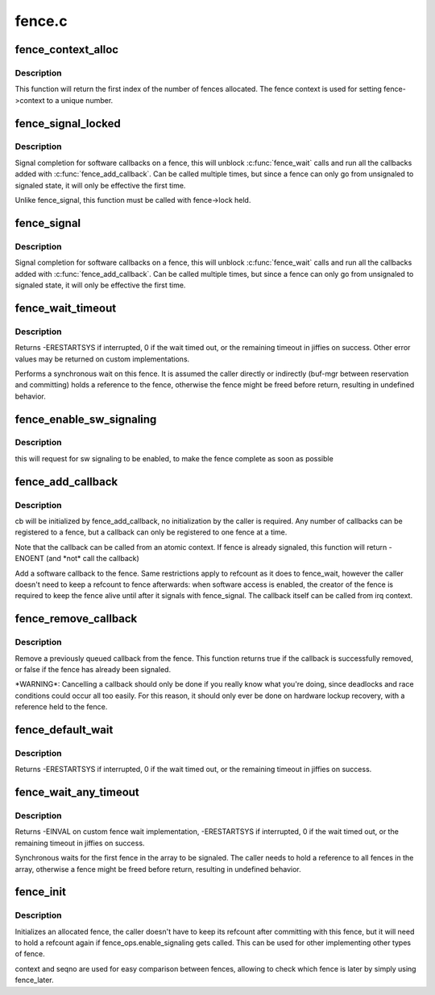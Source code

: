 .. -*- coding: utf-8; mode: rst -*-

=======
fence.c
=======

.. _`fence_context_alloc`:

fence_context_alloc
===================

.. c:function:: unsigned fence_context_alloc (unsigned num)

    allocate an array of fence contexts

    :param unsigned num:
        [in]        amount of contexts to allocate


.. _`fence_context_alloc.description`:

Description
-----------

This function will return the first index of the number of fences allocated.
The fence context is used for setting fence->context to a unique number.


.. _`fence_signal_locked`:

fence_signal_locked
===================

.. c:function:: int fence_signal_locked (struct fence *fence)

    signal completion of a fence

    :param struct fence \*fence:
        the fence to signal


.. _`fence_signal_locked.description`:

Description
-----------

Signal completion for software callbacks on a fence, this will unblock
:c:func:`fence_wait` calls and run all the callbacks added with
:c:func:`fence_add_callback`. Can be called multiple times, but since a fence
can only go from unsignaled to signaled state, it will only be effective
the first time.

Unlike fence_signal, this function must be called with fence->lock held.


.. _`fence_signal`:

fence_signal
============

.. c:function:: int fence_signal (struct fence *fence)

    signal completion of a fence

    :param struct fence \*fence:
        the fence to signal


.. _`fence_signal.description`:

Description
-----------

Signal completion for software callbacks on a fence, this will unblock
:c:func:`fence_wait` calls and run all the callbacks added with
:c:func:`fence_add_callback`. Can be called multiple times, but since a fence
can only go from unsignaled to signaled state, it will only be effective
the first time.


.. _`fence_wait_timeout`:

fence_wait_timeout
==================

.. c:function:: signed long fence_wait_timeout (struct fence *fence, bool intr, signed long timeout)

    sleep until the fence gets signaled or until timeout elapses

    :param struct fence \*fence:
        [in]        the fence to wait on

    :param bool intr:
        [in]        if true, do an interruptible wait

    :param signed long timeout:
        [in]        timeout value in jiffies, or MAX_SCHEDULE_TIMEOUT


.. _`fence_wait_timeout.description`:

Description
-----------

Returns -ERESTARTSYS if interrupted, 0 if the wait timed out, or the
remaining timeout in jiffies on success. Other error values may be
returned on custom implementations.

Performs a synchronous wait on this fence. It is assumed the caller
directly or indirectly (buf-mgr between reservation and committing)
holds a reference to the fence, otherwise the fence might be
freed before return, resulting in undefined behavior.


.. _`fence_enable_sw_signaling`:

fence_enable_sw_signaling
=========================

.. c:function:: void fence_enable_sw_signaling (struct fence *fence)

    enable signaling on fence

    :param struct fence \*fence:
        [in]        the fence to enable


.. _`fence_enable_sw_signaling.description`:

Description
-----------

this will request for sw signaling to be enabled, to make the fence
complete as soon as possible


.. _`fence_add_callback`:

fence_add_callback
==================

.. c:function:: int fence_add_callback (struct fence *fence, struct fence_cb *cb, fence_func_t func)

    add a callback to be called when the fence is signaled

    :param struct fence \*fence:
        [in]        the fence to wait on

    :param struct fence_cb \*cb:
        [in]        the callback to register

    :param fence_func_t func:
        [in]        the function to call


.. _`fence_add_callback.description`:

Description
-----------

cb will be initialized by fence_add_callback, no initialization
by the caller is required. Any number of callbacks can be registered
to a fence, but a callback can only be registered to one fence at a time.

Note that the callback can be called from an atomic context.  If
fence is already signaled, this function will return -ENOENT (and
*not\* call the callback)

Add a software callback to the fence. Same restrictions apply to
refcount as it does to fence_wait, however the caller doesn't need to
keep a refcount to fence afterwards: when software access is enabled,
the creator of the fence is required to keep the fence alive until
after it signals with fence_signal. The callback itself can be called
from irq context.


.. _`fence_remove_callback`:

fence_remove_callback
=====================

.. c:function:: bool fence_remove_callback (struct fence *fence, struct fence_cb *cb)

    remove a callback from the signaling list

    :param struct fence \*fence:
        [in]        the fence to wait on

    :param struct fence_cb \*cb:
        [in]        the callback to remove


.. _`fence_remove_callback.description`:

Description
-----------

Remove a previously queued callback from the fence. This function returns
true if the callback is successfully removed, or false if the fence has
already been signaled.

*WARNING\*:
Cancelling a callback should only be done if you really know what you're
doing, since deadlocks and race conditions could occur all too easily. For
this reason, it should only ever be done on hardware lockup recovery,
with a reference held to the fence.


.. _`fence_default_wait`:

fence_default_wait
==================

.. c:function:: signed long fence_default_wait (struct fence *fence, bool intr, signed long timeout)

    default sleep until the fence gets signaled or until timeout elapses

    :param struct fence \*fence:
        [in]        the fence to wait on

    :param bool intr:
        [in]        if true, do an interruptible wait

    :param signed long timeout:
        [in]        timeout value in jiffies, or MAX_SCHEDULE_TIMEOUT


.. _`fence_default_wait.description`:

Description
-----------

Returns -ERESTARTSYS if interrupted, 0 if the wait timed out, or the
remaining timeout in jiffies on success.


.. _`fence_wait_any_timeout`:

fence_wait_any_timeout
======================

.. c:function:: signed long fence_wait_any_timeout (struct fence **fences, uint32_t count, bool intr, signed long timeout)

    sleep until any fence gets signaled or until timeout elapses

    :param struct fence \*\*fences:
        [in]        array of fences to wait on

    :param uint32_t count:
        [in]        number of fences to wait on

    :param bool intr:
        [in]        if true, do an interruptible wait

    :param signed long timeout:
        [in]        timeout value in jiffies, or MAX_SCHEDULE_TIMEOUT


.. _`fence_wait_any_timeout.description`:

Description
-----------

Returns -EINVAL on custom fence wait implementation, -ERESTARTSYS if
interrupted, 0 if the wait timed out, or the remaining timeout in jiffies
on success.

Synchronous waits for the first fence in the array to be signaled. The
caller needs to hold a reference to all fences in the array, otherwise a
fence might be freed before return, resulting in undefined behavior.


.. _`fence_init`:

fence_init
==========

.. c:function:: void fence_init (struct fence *fence, const struct fence_ops *ops, spinlock_t *lock, unsigned context, unsigned seqno)

    Initialize a custom fence.

    :param struct fence \*fence:
        [in]        the fence to initialize

    :param const struct fence_ops \*ops:
        [in]        the fence_ops for operations on this fence

    :param spinlock_t \*lock:
        [in]        the irqsafe spinlock to use for locking this fence

    :param unsigned context:
        [in]        the execution context this fence is run on

    :param unsigned seqno:
        [in]        a linear increasing sequence number for this context


.. _`fence_init.description`:

Description
-----------

Initializes an allocated fence, the caller doesn't have to keep its
refcount after committing with this fence, but it will need to hold a
refcount again if fence_ops.enable_signaling gets called. This can
be used for other implementing other types of fence.

context and seqno are used for easy comparison between fences, allowing
to check which fence is later by simply using fence_later.

